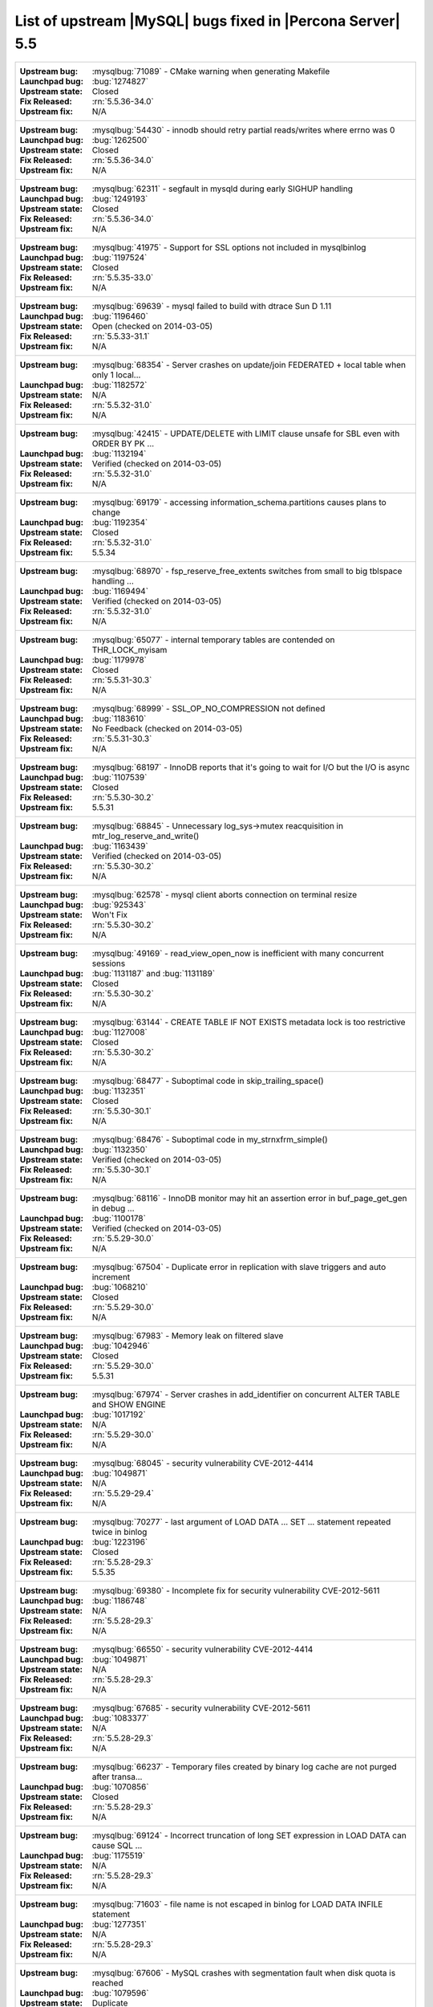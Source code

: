 .. _upstream_bug_fixes:

=============================================================
 List of upstream |MySQL| bugs fixed in |Percona Server| 5.5
=============================================================

+-------------------------------------------------------------------------------------------------------------+
|:Upstream bug: :mysqlbug:`71089` - CMake warning when generating Makefile                                    |
|:Launchpad bug: :bug:`1274827`                                                                               |
|:Upstream state: Closed                                                                                      |
|:Fix Released: :rn:`5.5.36-34.0`                                                                             |
|:Upstream fix: N/A                                                                                           |
+-------------------------------------------------------------------------------------------------------------+
|:Upstream bug: :mysqlbug:`54430` - innodb should retry partial reads/writes where errno was 0                |
|:Launchpad bug: :bug:`1262500`                                                                               |
|:Upstream state: Closed                                                                                      |
|:Fix Released: :rn:`5.5.36-34.0`                                                                             |
|:Upstream fix: N/A                                                                                           |
+-------------------------------------------------------------------------------------------------------------+
|:Upstream bug: :mysqlbug:`62311` - segfault in mysqld during early SIGHUP handling                           |
|:Launchpad bug: :bug:`1249193`                                                                               |
|:Upstream state: Closed                                                                                      |
|:Fix Released: :rn:`5.5.36-34.0`                                                                             |
|:Upstream fix: N/A                                                                                           |
+-------------------------------------------------------------------------------------------------------------+
|:Upstream bug: :mysqlbug:`41975` - Support for SSL options not included in mysqlbinlog                       |
|:Launchpad bug: :bug:`1197524`                                                                               |
|:Upstream state: Closed                                                                                      |
|:Fix Released: :rn:`5.5.35-33.0`                                                                             |
|:Upstream fix: N/A                                                                                           |
+-------------------------------------------------------------------------------------------------------------+
|:Upstream bug: :mysqlbug:`69639` - mysql failed to build with dtrace Sun D 1.11                              |
|:Launchpad bug: :bug:`1196460`                                                                               |
|:Upstream state: Open (checked on 2014-03-05)                                                                |
|:Fix Released: :rn:`5.5.33-31.1`                                                                             |
|:Upstream fix: N/A                                                                                           |
+-------------------------------------------------------------------------------------------------------------+
|:Upstream bug: :mysqlbug:`68354` - Server crashes on update/join FEDERATED + local table when only 1 local...|
|:Launchpad bug: :bug:`1182572`                                                                               |
|:Upstream state: N/A                                                                                         |
|:Fix Released: :rn:`5.5.32-31.0`                                                                             |
|:Upstream fix: N/A                                                                                           |
+-------------------------------------------------------------------------------------------------------------+
|:Upstream bug: :mysqlbug:`42415` - UPDATE/DELETE with LIMIT clause unsafe for SBL even with ORDER BY PK ...  |
|:Launchpad bug: :bug:`1132194`                                                                               |
|:Upstream state: Verified (checked on 2014-03-05)                                                            |
|:Fix Released: :rn:`5.5.32-31.0`                                                                             |
|:Upstream fix: N/A                                                                                           |
+-------------------------------------------------------------------------------------------------------------+
|:Upstream bug: :mysqlbug:`69179` - accessing information_schema.partitions causes plans to change            |
|:Launchpad bug: :bug:`1192354`                                                                               |
|:Upstream state: Closed                                                                                      |
|:Fix Released: :rn:`5.5.32-31.0`                                                                             |
|:Upstream fix: 5.5.34                                                                                        |
+-------------------------------------------------------------------------------------------------------------+
|:Upstream bug: :mysqlbug:`68970` - fsp_reserve_free_extents switches from small to big tblspace handling ... |
|:Launchpad bug: :bug:`1169494`                                                                               |
|:Upstream state: Verified (checked on 2014-03-05)                                                            |
|:Fix Released: :rn:`5.5.32-31.0`                                                                             |
|:Upstream fix: N/A                                                                                           |
+-------------------------------------------------------------------------------------------------------------+
|:Upstream bug: :mysqlbug:`65077` - internal temporary tables are contended on THR_LOCK_myisam                |
|:Launchpad bug: :bug:`1179978`                                                                               |
|:Upstream state: Closed                                                                                      |
|:Fix Released: :rn:`5.5.31-30.3`                                                                             |
|:Upstream fix: N/A                                                                                           |
+-------------------------------------------------------------------------------------------------------------+
|:Upstream bug: :mysqlbug:`68999` - SSL_OP_NO_COMPRESSION not defined                                         |
|:Launchpad bug: :bug:`1183610`                                                                               |
|:Upstream state: No Feedback (checked on 2014-03-05)                                                         |
|:Fix Released: :rn:`5.5.31-30.3`                                                                             |
|:Upstream fix: N/A                                                                                           |
+-------------------------------------------------------------------------------------------------------------+
|:Upstream bug: :mysqlbug:`68197` - InnoDB reports that it's going to wait for I/O but the I/O is async       |
|:Launchpad bug: :bug:`1107539`                                                                               |
|:Upstream state: Closed                                                                                      |
|:Fix Released: :rn:`5.5.30-30.2`                                                                             |
|:Upstream fix: 5.5.31                                                                                        |
+-------------------------------------------------------------------------------------------------------------+
|:Upstream bug: :mysqlbug:`68845` - Unnecessary log_sys->mutex reacquisition in mtr_log_reserve_and_write()   |
|:Launchpad bug: :bug:`1163439`                                                                               |
|:Upstream state: Verified (checked on 2014-03-05)                                                            |
|:Fix Released: :rn:`5.5.30-30.2`                                                                             |
|:Upstream fix: N/A                                                                                           |
+-------------------------------------------------------------------------------------------------------------+
|:Upstream bug: :mysqlbug:`62578` - mysql client aborts connection on terminal resize                         |
|:Launchpad bug: :bug:`925343`                                                                                |
|:Upstream state: Won't Fix                                                                                   |
|:Fix Released: :rn:`5.5.30-30.2`                                                                             |
|:Upstream fix: N/A                                                                                           |
+-------------------------------------------------------------------------------------------------------------+
|:Upstream bug: :mysqlbug:`49169` - read_view_open_now is inefficient with many concurrent sessions           |
|:Launchpad bug: :bug:`1131187` and :bug:`1131189`                                                            |
|:Upstream state: Closed                                                                                      |
|:Fix Released: :rn:`5.5.30-30.2`                                                                             |
|:Upstream fix: N/A                                                                                           |
+-------------------------------------------------------------------------------------------------------------+
|:Upstream bug: :mysqlbug:`63144` - CREATE TABLE IF NOT EXISTS metadata lock is too restrictive               |
|:Launchpad bug: :bug:`1127008`                                                                               |
|:Upstream state: Closed                                                                                      |
|:Fix Released: :rn:`5.5.30-30.2`                                                                             |
|:Upstream fix: N/A                                                                                           |
+-------------------------------------------------------------------------------------------------------------+
|:Upstream bug: :mysqlbug:`68477` - Suboptimal code in skip_trailing_space()                                  |
|:Launchpad bug: :bug:`1132351`                                                                               |
|:Upstream state: Closed                                                                                      |
|:Fix Released: :rn:`5.5.30-30.1`                                                                             |
|:Upstream fix: N/A                                                                                           |
+-------------------------------------------------------------------------------------------------------------+
|:Upstream bug: :mysqlbug:`68476` - Suboptimal code in my_strnxfrm_simple()                                   |
|:Launchpad bug: :bug:`1132350`                                                                               |
|:Upstream state: Verified (checked on 2014-03-05)                                                            |
|:Fix Released: :rn:`5.5.30-30.1`                                                                             |
|:Upstream fix: N/A                                                                                           |
+-------------------------------------------------------------------------------------------------------------+
|:Upstream bug: :mysqlbug:`68116` - InnoDB monitor may hit an assertion error in buf_page_get_gen in debug ...|
|:Launchpad bug: :bug:`1100178`                                                                               |
|:Upstream state: Verified (checked on 2014-03-05)                                                            |
|:Fix Released: :rn:`5.5.29-30.0`                                                                             |
|:Upstream fix: N/A                                                                                           |
+-------------------------------------------------------------------------------------------------------------+
|:Upstream bug: :mysqlbug:`67504` - Duplicate error in replication with slave triggers and auto increment     |
|:Launchpad bug: :bug:`1068210`                                                                               |
|:Upstream state: Closed                                                                                      |
|:Fix Released: :rn:`5.5.29-30.0`                                                                             |
|:Upstream fix: N/A                                                                                           |
+-------------------------------------------------------------------------------------------------------------+
|:Upstream bug: :mysqlbug:`67983` - Memory leak on filtered slave                                             |
|:Launchpad bug: :bug:`1042946`                                                                               |
|:Upstream state: Closed                                                                                      |
|:Fix Released: :rn:`5.5.29-30.0`                                                                             |
|:Upstream fix: 5.5.31                                                                                        |
+-------------------------------------------------------------------------------------------------------------+
|:Upstream bug: :mysqlbug:`67974` - Server crashes in add_identifier on concurrent ALTER TABLE and SHOW ENGINE|
|:Launchpad bug: :bug:`1017192`                                                                               |
|:Upstream state: N/A                                                                                         |
|:Fix Released: :rn:`5.5.29-30.0`                                                                             |
|:Upstream fix: N/A                                                                                           |
+-------------------------------------------------------------------------------------------------------------+
|:Upstream bug: :mysqlbug:`68045` - security vulnerability CVE-2012-4414                                      |
|:Launchpad bug: :bug:`1049871`                                                                               |
|:Upstream state: N/A                                                                                         |
|:Fix Released: :rn:`5.5.29-29.4`                                                                             |
|:Upstream fix: N/A                                                                                           |
+-------------------------------------------------------------------------------------------------------------+
|:Upstream bug: :mysqlbug:`70277` - last argument of LOAD DATA ... SET ... statement repeated twice in binlog |
|:Launchpad bug: :bug:`1223196`                                                                               |
|:Upstream state: Closed                                                                                      |
|:Fix Released: :rn:`5.5.28-29.3`                                                                             |
|:Upstream fix: 5.5.35                                                                                        |
+-------------------------------------------------------------------------------------------------------------+
|:Upstream bug: :mysqlbug:`69380` - Incomplete fix for security vulnerability CVE-2012-5611                   |
|:Launchpad bug: :bug:`1186748`                                                                               |
|:Upstream state: N/A                                                                                         |
|:Fix Released: :rn:`5.5.28-29.3`                                                                             |
|:Upstream fix: N/A                                                                                           |
+-------------------------------------------------------------------------------------------------------------+
|:Upstream bug: :mysqlbug:`66550` - security vulnerability CVE-2012-4414                                      |
|:Launchpad bug: :bug:`1049871`                                                                               |
|:Upstream state: N/A                                                                                         |
|:Fix Released: :rn:`5.5.28-29.3`                                                                             |
|:Upstream fix: N/A                                                                                           |
+-------------------------------------------------------------------------------------------------------------+
|:Upstream bug: :mysqlbug:`67685` - security vulnerability CVE-2012-5611                                      |
|:Launchpad bug: :bug:`1083377`                                                                               |
|:Upstream state: N/A                                                                                         |
|:Fix Released: :rn:`5.5.28-29.3`                                                                             |
|:Upstream fix: N/A                                                                                           |
+-------------------------------------------------------------------------------------------------------------+
|:Upstream bug: :mysqlbug:`66237` - Temporary files created by binary log cache are not purged after transa...|
|:Launchpad bug: :bug:`1070856`                                                                               |
|:Upstream state: Closed                                                                                      |
|:Fix Released: :rn:`5.5.28-29.3`                                                                             |
|:Upstream fix: N/A                                                                                           |
+-------------------------------------------------------------------------------------------------------------+
|:Upstream bug: :mysqlbug:`69124` - Incorrect truncation of long SET expression in LOAD DATA can cause SQL ...|
|:Launchpad bug: :bug:`1175519`                                                                               |
|:Upstream state: N/A                                                                                         |
|:Fix Released: :rn:`5.5.28-29.3`                                                                             |
|:Upstream fix: N/A                                                                                           |
+-------------------------------------------------------------------------------------------------------------+
|:Upstream bug: :mysqlbug:`71603` - file name is not escaped in binlog for LOAD DATA INFILE statement         |
|:Launchpad bug: :bug:`1277351`                                                                               |
|:Upstream state: N/A                                                                                         |
|:Fix Released: :rn:`5.5.28-29.3`                                                                             |
|:Upstream fix: N/A                                                                                           |
+-------------------------------------------------------------------------------------------------------------+
|:Upstream bug: :mysqlbug:`67606` - MySQL crashes with segmentation fault when disk quota is reached          |
|:Launchpad bug: :bug:`1079596`                                                                               |
|:Upstream state: Duplicate                                                                                   |
|:Fix Released: :rn:`5.5.28-29.3`                                                                             |
|:Upstream fix: N/A                                                                                           |
+-------------------------------------------------------------------------------------------------------------+
|:Upstream bug: :mysqlbug:`67737` - mysqldump test sometimes fails due to mixing stdout and stderr            |
|:Launchpad bug: :bug:`959198`                                                                                |
|:Upstream state: Closed                                                                                      |
|:Fix Released: :rn:`5.5.28-29.2`                                                                             |
|:Upstream fix: 5.5.29                                                                                        |
+-------------------------------------------------------------------------------------------------------------+
|:Upstream bug: :mysqlbug:`66890` - Slave server crash after a START SLAVE                                    |
|:Launchpad bug: :bug:`1053342`                                                                               |
|:Upstream state: Duplicate                                                                                   |
|:Fix Released: :rn:`5.5.28-29.1`                                                                             |
|:Upstream fix: 5.5.29                                                                                        |
+-------------------------------------------------------------------------------------------------------------+
|:Upstream bug: :mysqlbug:`62856` - Check for "stack overrun" doesn't work with gcc-4.6, server crashes       |
|:Launchpad bug: :bug:`1042517`                                                                               |
|:Upstream state: Closed                                                                                      |
|:Fix Released: :rn:`5.5.28-29.1`                                                                             |
|:Upstream fix: N/A                                                                                           |
+-------------------------------------------------------------------------------------------------------------+
|:Upstream bug: :mysqlbug:`61180` - korr/store macros in my_global.h assume the argument to be a char pointer |
|:Launchpad bug: :bug:`1042517`                                                                               |
|:Upstream state: Closed                                                                                      |
|:Fix Released: :rn:`5.5.27-29.0`                                                                             |
|:Upstream fix: N/A                                                                                           |
+-------------------------------------------------------------------------------------------------------------+
|:Upstream bug: :mysqlbug:`61178` - Incorrect implementation of intersect(ulonglong) in non-optimized Bitmap..|
|:Launchpad bug: :bug:`1042517`                                                                               |
|:Upstream state: Verified (checked on 2014-03-05)                                                            |
|:Fix Released: :rn:`5.5.27-29.0`                                                                             |
|:Upstream fix: N/A                                                                                           |
+-------------------------------------------------------------------------------------------------------------+
|:Upstream bug: :mysqlbug:`54127` - mysqld segfaults when built using --with-max-indexes=128                  |
|:Launchpad bug: :bug:`1042517`                                                                               |
|:Upstream state: Closed                                                                                      |
|:Fix Released: :rn:`5.5.27-29.0`                                                                             |
|:Upstream fix: N/A                                                                                           |
+-------------------------------------------------------------------------------------------------------------+
|:Upstream bug: :mysqlbug:`64800` - mysqldump with --include-master-host-port putting quotes around port no.  | 
|:Launchpad bug: :bug:`1013432`                                                                               |
|:Upstream state: Verified (checked on 2014-03-05)                                                            |
|:Fix Released: :rn:`5.5.27-28.0`                                                                             |
|:Upstream fix: N/A                                                                                           |
+-------------------------------------------------------------------------------------------------------------+
|:Upstream bug: :mysqlbug:`66301` - INSERT ... ON DUPLICATE KEY UPDATE + innodb_autoinc_lock_mode=1 is broken |
|:Launchpad bug: :bug:`1035225`                                                                               |
|:Upstream state: Closed                                                                                      |
|:Fix Released: :rn:`5.5.27-28.0`                                                                             |
|:Upstream fix: N/A                                                                                           |
+-------------------------------------------------------------------------------------------------------------+
|:Upstream bug: :mysqlbug:`60743` - typo in cmake/dtrace.cmake                                                |
|:Launchpad bug: :bug:`1013455`                                                                               |
|:Upstream state: Closed                                                                                      |
|:Fix Released: :rn:`5.5.25a-27.1`                                                                            |
|:Upstream fix: 5.5.33                                                                                        |
+-------------------------------------------------------------------------------------------------------------+
|:Upstream bug: :mysqlbug:`64663` - Segfault when adding indexes to InnoDB temporary tables                   |
|:Launchpad bug: :bug:`999147`                                                                                |
|:Upstream state: N/A                                                                                         |
|:Fix Released: :rn:`5.5.24-26.0`                                                                             |
|:Upstream fix: N/A                                                                                           |
+-------------------------------------------------------------------------------------------------------------+
|:Upstream bug: :mysqlbug:`64624` - Mysql is crashing during replication                                      |
|:Launchpad bug: :bug:`915814`                                                                                |
|:Upstream state: Closed                                                                                      |
|:Fix Released: :rn:`5.5.24-26.0`                                                                             |
|:Upstream fix: 5.5.26                                                                                        |
+-------------------------------------------------------------------------------------------------------------+
|:Upstream bug: :mysqlbug:`64160` - page size 1024 but the only supported page size in this release is=16384  |
|:Launchpad bug: :bug:`966844`                                                                                |
|:Upstream state: Closed                                                                                      |
|:Fix Released: :rn:`5.5.21-25.1`                                                                             |
|:Upstream fix: 5.5.22                                                                                        |
+-------------------------------------------------------------------------------------------------------------+
|:Upstream bug: :mysqlbug:`64432` - Bug :mysqlbug:`54330` (Broken fast index creation) was never fixed in 5.5 |
|:Launchpad bug: :bug:`939485`                                                                                |
|:Upstream state: Closed                                                                                      |
|:Fix Released: :rn:`5.5.21-25.0`                                                                             |
|:Upstream fix: 5.5.30                                                                                        |
+-------------------------------------------------------------------------------------------------------------+
|:Upstream bug: :mysqlbug:`49336` - mysqlbinlog does not accept input from stdin when stdin is a pipe         |
|:Launchpad bug: :bug:`933969`                                                                                |
|:Upstream state: Closed                                                                                      |
|:Fix Released: :rn:`5.5.21-25.0`                                                                             |
|:Upstream fix: 5.5.28                                                                                        |
+-------------------------------------------------------------------------------------------------------------+
|:Upstream bug: :mysqlbug:`71183` - os_file_fsync() should handle fsync() returning EINTR                     |
|:Launchpad bug: :bug:`1262651`                                                                               |
|:Upstream state: Verified (checked on 2014-03-05)                                                            |
|:Fix Released: :rn:`5.5.20-24.1`                                                                             |
|:Upstream fix: N/A                                                                                           |
+-------------------------------------------------------------------------------------------------------------+
|:Upstream bug: :mysqlbug:`63451` - atomic/x86-gcc.h:make_atomic_cas_body64 potential miscompilation bug      |
|:Launchpad bug: :bug:`878022`                                                                                |
|:Upstream state: Closed                                                                                      |
|:Fix Released: :rn:`5.5.18-23.0`                                                                             |
|:Upstream fix: N/A                                                                                           |
+-------------------------------------------------------------------------------------------------------------+
|:Upstream bug: :mysqlbug:`62557` - SHOW SLAVE STATUS gives wrong output with master-master and using SET...  |
|:Launchpad bug: :bug:`860910`                                                                                |
|:Upstream state: Closed                                                                                      |
|:Fix Released: :rn:`5.5.17-22.1`                                                                             |
|:Upstream fix: 5.5.28                                                                                        |
+-------------------------------------------------------------------------------------------------------------+
|:Upstream bug: :mysqlbug:`45702` - Impossible to specify myisam_sort_buffer > 4GB on 64 bit machines         |
|:Launchpad bug: :bug:`878404`                                                                                |
|:Upstream state: Closed                                                                                      |
|:Fix Released: :rn:`5.5.17-22.1`                                                                             |
|:Upstream fix: 5.5.22                                                                                        |
+-------------------------------------------------------------------------------------------------------------+
|:Upstream bug: :mysqlbug:`62516` - Fast index creation does not update index statistics                      |
|:Launchpad bug: :bug:`857590`                                                                                |
|:Upstream state: Verified (checked on 2014-03-05)                                                            |
|:Fix Released: :rn:`5.5.16-22.0`                                                                             |
|:Upstream fix: N/A                                                                                           |
+-------------------------------------------------------------------------------------------------------------+
|:Upstream bug: :mysqlbug:`25007` - memory tables with dynamic rows format                                    |
|:Launchpad bug: N/A                                                                                          |
|:Upstream state: Verified (checked on 2014-03-05)                                                            |
|:Fix Released: :rn:`5.5.15-21.0`                                                                             |
|:Upstream fix: N/A                                                                                           |
+-------------------------------------------------------------------------------------------------------------+
|:Upstream bug: :mysqlbug:`51196` - Slave SQL: Got an error writing communication packets, Error_code: 1160   |
|:Launchpad bug: :bug:`813587`                                                                                |
|:Upstream state: Closed                                                                                      |
|:Fix Released: :rn:`5.5.14-20.5`                                                                             |
|:Upstream fix: 5.5.21                                                                                        |
+-------------------------------------------------------------------------------------------------------------+
|:Upstream bug: :mysqlbug:`43593` - dump/backup/restore/upgrade tools fails because of utf8_general_ci        |
|:Launchpad bug: N/A                                                                                          |
|:Upstream state: Closed                                                                                      |
|:Fix Released: :rn:`5.5.14-20.5`                                                                             |
|:Upstream fix: 5.5.21                                                                                        |
+-------------------------------------------------------------------------------------------------------------+
|:Upstream bug: :mysqlbug:`61595` - mysql-test/include/wait_for_slave_param.inc timeout logic is incorrect    |
|:Launchpad bug: :bug:`800035`                                                                                |
|:Upstream state: Verified (checked on 2014-03-05)                                                            |
|:Fix Released: :rn:`5.5.13-20.4`                                                                             |
|:Upstream fix: N/A                                                                                           |
+-------------------------------------------------------------------------------------------------------------+
|:Upstream bug: :mysqlbug:`54160` - InnoDB should retry on failed read or write, not immediately panic        |
|:Launchpad bug: :bug:`764395`                                                                                |
|:Upstream state: Closed                                                                                      |
|:Fix Released: :rn:`5.5.11-20.2`                                                                             |
|:Upstream fix: N/A                                                                                           |
+-------------------------------------------------------------------------------------------------------------+
|:Upstream bug: :mysqlbug:`51325` - Dropping an empty innodb table takes a long time with large buffer pool   |
|:Launchpad bug: none                                                                                         |
|:Upstream state: Closed                                                                                      |
|:Fix Released: :rn:`5.5.10-20.1`                                                                             |
|:Upstream fix: 5.5.20                                                                                        |
+-------------------------------------------------------------------------------------------------------------+
|:Upstream bug: :mysqlbug:`56433` - Auto-extension of InnoDB files                                            |
|:Launchpad bug: none                                                                                         |
|:Upstream state: Closed                                                                                      |
|:Fix Released: :rn:`5.5.10-20.1`                                                                             |
|:Upstream fix: N/A                                                                                           |
+-------------------------------------------------------------------------------------------------------------+
|:Upstream bug: :mysqlbug:`20001` - Support for temp-tables in INFORMATION_SCHEMA                             |
|:Launchpad bug: none                                                                                         |
|:Upstream state: Closed                                                                                      |
|:Fix Released: :rn:`5.5.8-20.0`                                                                              |
|:Upstream fix: N/A                                                                                           |
+-------------------------------------------------------------------------------------------------------------+
|:Upstream bug: :mysqlbug:`69146` - Optimization in buf_pool_get_oldest_modification if srv_buf_pool_instances|
|:Launchpad bug: :bug:`1176496`                                                                               |
|:Upstream state: Open (checked on 2014-03-05)                                                                |
|:Fix Released: :rn:`5.5.8-20.0`                                                                              |
|:Upstream fix: N/A                                                                                           |
+-------------------------------------------------------------------------------------------------------------+
|:Upstream bug: :mysqlbug:`54814` - make BUF_READ_AHEAD_AREA a constant                                       |
|:Launchpad bug: :bug:`606811`                                                                                |
|:Upstream state: Closed                                                                                      |
|:Fix Released: :rn:`5.5.8-20.0`                                                                              |
|:Upstream fix: N/A                                                                                           |
+-------------------------------------------------------------------------------------------------------------+
|:Upstream bug: :mysqlbug:`54790` - Use of non-blocking mode for sockets limits performance                   |
|:Launchpad bug: :bug:`606810`                                                                                |
|:Upstream state: Closed                                                                                      |
|:Fix Released: :rn:`5.5.8-20.0`                                                                              |
|:Upstream fix: N/A                                                                                           |
+-------------------------------------------------------------------------------------------------------------+
